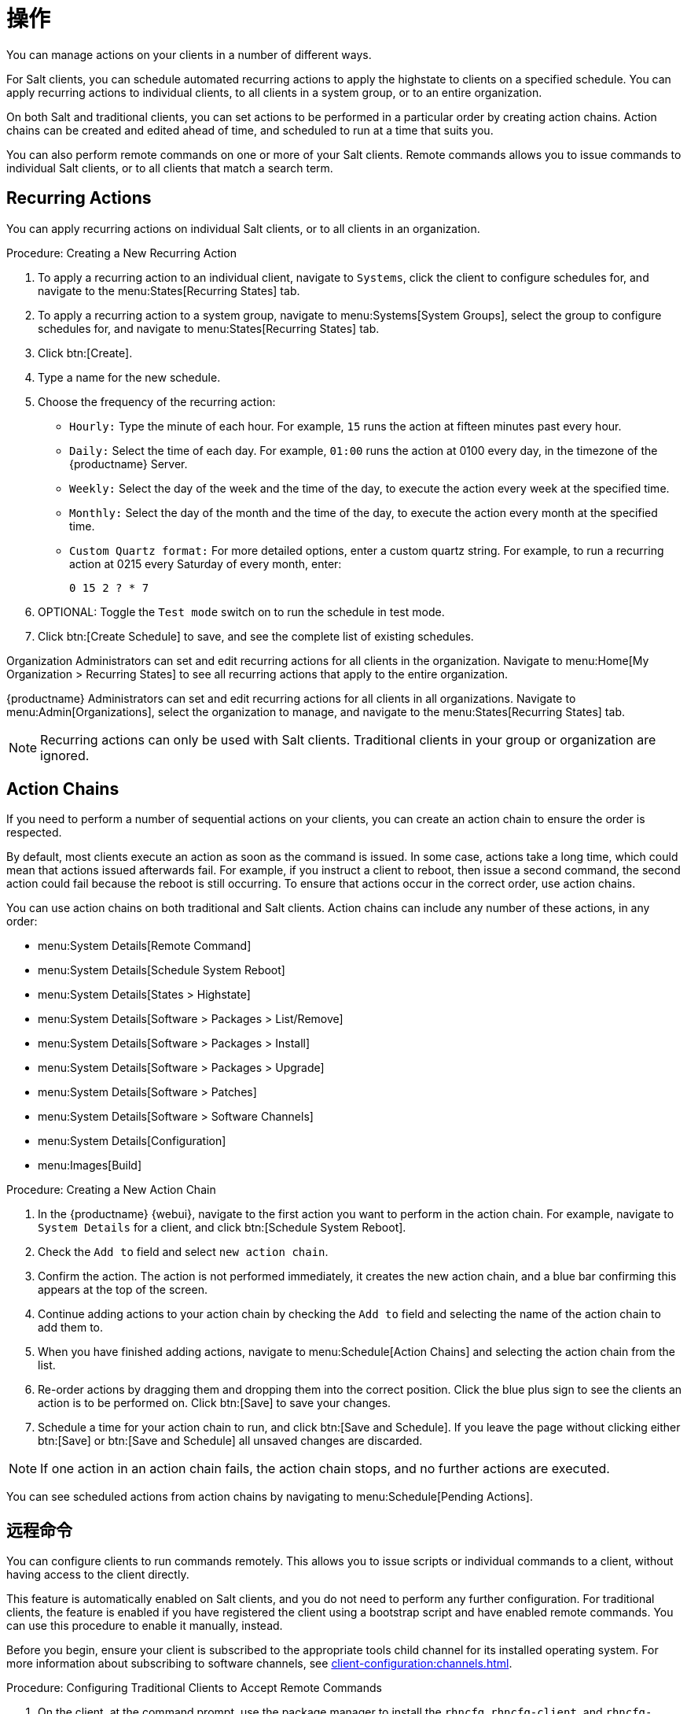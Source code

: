 [[actions]]
= 操作

You can manage actions on your clients in a number of different ways.

For Salt clients, you can schedule automated recurring actions to apply the highstate to clients on a specified schedule. You can apply recurring actions to individual clients, to all clients in a system group, or to an entire organization.

On both Salt and traditional clients, you can set actions to be performed in a particular order by creating action chains. Action chains can be created and edited ahead of time, and scheduled to run at a time that suits you.

You can also perform remote commands on one or more of your Salt clients. Remote commands allows you to issue commands to individual Salt clients, or to all clients that match a search term.



== Recurring Actions

You can apply recurring actions on individual Salt clients, or to all clients in an organization.



.Procedure: Creating a New Recurring Action
. To apply a recurring action to an individual client, navigate to [guimenu]``Systems``, click the client to configure schedules for, and navigate to the menu:States[Recurring States] tab.
. To apply a recurring action to a system group, navigate to menu:Systems[System Groups], select the group to configure schedules for, and navigate to menu:States[Recurring States] tab.
. Click btn:[Create].
. Type a name for the new schedule.
. Choose the frequency of the recurring action:
+
* [guimenu]``Hourly:`` Type the minute of each hour.
    For example, [parameter]``15`` runs the action at fifteen minutes past every hour.
* [guimenu]``Daily:`` Select the time of each day.
    For example, [parameter]``01:00`` runs the action at 0100 every day, in the timezone of the {productname} Server.
* [guimenu]``Weekly:`` Select the day of the week and the time of the day, to execute the action every week at the specified time.
* [guimenu]``Monthly:`` Select the day of the month and the time of the day, to execute the action every month at the specified time.
* [guimenu]``Custom Quartz format:`` For more detailed options, enter a custom quartz string.
    For example, to run a recurring action at 0215 every Saturday of every month, enter:
+
----
0 15 2 ? * 7
----
. OPTIONAL: Toggle the [guimenu]``Test mode`` switch on to run the schedule in test mode.
. Click btn:[Create Schedule] to save, and see the complete list of existing schedules.


Organization Administrators can set and edit recurring actions for all clients in the organization. Navigate to menu:Home[My Organization > Recurring States] to see all recurring actions that apply to the entire organization.

{productname} Administrators can set and edit recurring actions for all clients in all organizations. Navigate to menu:Admin[Organizations], select the organization to manage, and navigate to the menu:States[Recurring States] tab.

[NOTE]
====
Recurring actions can only be used with Salt clients. Traditional clients in your group or organization are ignored.
====



== Action Chains

If you need to perform a number of sequential actions on your clients, you can create an action chain to ensure the order is respected.

By default, most clients execute an action as soon as the command is issued. In some case, actions take a long time, which could mean that actions issued afterwards fail. For example, if you instruct a client to reboot, then issue a second command, the second action could fail because the reboot is still occurring. To ensure that actions occur in the correct order, use action chains.

You can use action chains on both traditional and Salt clients. Action chains can include any number of these actions, in any order:

* menu:System Details[Remote Command]
* menu:System Details[Schedule System Reboot]
* menu:System Details[States > Highstate]
* menu:System Details[Software > Packages > List/Remove]
* menu:System Details[Software > Packages > Install]
* menu:System Details[Software > Packages > Upgrade]
* menu:System Details[Software > Patches]
* menu:System Details[Software > Software Channels]
* menu:System Details[Configuration]
* menu:Images[Build]



.Procedure: Creating a New Action Chain
. In the {productname} {webui}, navigate to the first action you want to perform in the action chain.
    For example, navigate to [guimenu]``System Details`` for a client, and click btn:[Schedule System Reboot].
. Check the [guimenu]``Add to`` field and select ``new action chain``.
. Confirm the action.
    The action is not performed immediately, it creates the new action chain, and a blue bar confirming this appears at the top of the screen.
. Continue adding actions to your action chain by checking the [guimenu]``Add to`` field and selecting the name of the action chain to add them to.
. When you have finished adding actions, navigate to menu:Schedule[Action Chains] and selecting the action chain from the list.
. Re-order actions by dragging them and dropping them into the correct position.
    Click the blue plus sign to see the clients an action is to be performed on. Click btn:[Save] to save your changes.
. Schedule a time for your action chain to run, and click btn:[Save and Schedule].
    If you leave the page without clicking either btn:[Save] or btn:[Save and Schedule] all unsaved changes are discarded.

[NOTE]
====
If one action in an action chain fails, the action chain stops, and no further actions are executed.
====

You can see scheduled actions from action chains by navigating to menu:Schedule[Pending Actions].



== 远程命令

You can configure clients to run commands remotely. This allows you to issue scripts or individual commands to a client, without having access to the client directly.

This feature is automatically enabled on Salt clients, and you do not need to perform any further configuration. For traditional clients, the feature is enabled if you have registered the client using a bootstrap script and have enabled remote commands. You can use this procedure to enable it manually, instead.

Before you begin, ensure your client is subscribed to the appropriate tools child channel for its installed operating system. For more information about subscribing to software channels, see xref:client-configuration:channels.adoc[].



.Procedure: Configuring Traditional Clients to Accept Remote Commands
. On the client, at the command prompt, use the package manager to install the [systemitem]``rhncfg``, [systemitem]``rhncfg-client``, and [systemitem]``rhncfg-actions`` packages, if not already installed.
    For example:
+
----
zypper in rhncfg rhncfg-client rhncfg-actions
----
. On the client, at the command prompt, as root, create a path in the local configuration directory:
+
----
mkdir -p /etc/sysconfig/rhn/allowed-actions/script
----
+
. Create an empty file called [path]``run`` in the new directory.
    This file grants the {productname} Server permission to run remote commands:
+
----
touch /etc/sysconfig/rhn/allowed-actions/script/run
----

For Salt clients, remote commands are run from the [path]``/tmp/`` directory on the client. To ensure that remote commands work accurately, do not mount ``/tmp`` with the [parameter]``noexec`` option.

[WARNING]
====
All commands run from the [guimenu]``Remote Commands`` page are executed as {rootuser} on clients. Wildcards can be used to run commands across any number of systems. Always take extra care to check your commands before issuing them.
====



.Procedure: Running Remote Commands on Traditional Clients
. In the {productname} {webui}, navigate to [guimenu]``Systems``, click the client to run a remote command on, and navigate to the menu:Details[Remote Command] tab.
. In the [guimenu]``Run as user`` field, type the user ID (UID) of the user on the client that you want to run the command.
    Alternatively, you can specify a group to run the command, using the group ID (GID) in the [guimenu]``Run as group`` field.
. OPTIONAL: In the [guimenu]``Timeout`` field, type a timeout period for the command, in seconds.
    If the command is not executed within this period, it is not run.
. In the [guimenu]``Command label`` field, type a name for your command.
. In the [guimenu]``Script`` field, type the command or script to execute.
. Select a date and time to execute the command, or add the remote command to an action chain.
. Click btn:[Schedule] to schedule the remote command.

For more information about action chains, see xref:reference:schedule/action-chains.adoc[].




.Procedure: Running Remote Commands on Salt Clients
. Navigate to menu:Salt[Remote Commands].
. In the first field, before the ``@`` symbol, type the command you want to issue.
. In the second field, after the ``@`` symbol, type the client you want to issue the command on.
    You can type the ``minion-id`` of an individual client, or you can use wildcards to target a range of clients.
. Click btn:[Find targets] to check which clients you have targeted, and confirm that you have used the correct details.
. Click btn:[Run command] to issue the command to the target clients.
